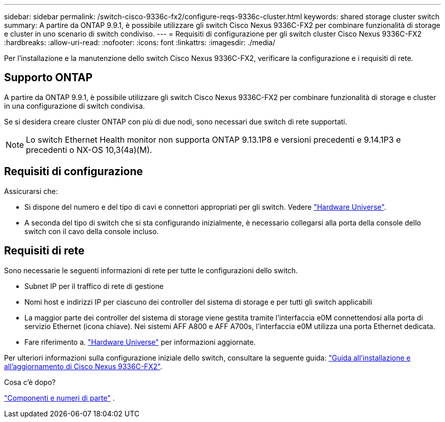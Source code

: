 ---
sidebar: sidebar 
permalink: /switch-cisco-9336c-fx2/configure-reqs-9336c-cluster.html 
keywords: shared storage cluster switch 
summary: A partire da ONTAP 9.9.1, è possibile utilizzare gli switch Cisco Nexus 9336C-FX2 per combinare funzionalità di storage e cluster in uno scenario di switch condiviso. 
---
= Requisiti di configurazione per gli switch cluster Cisco Nexus 9336C-FX2
:hardbreaks:
:allow-uri-read: 
:nofooter: 
:icons: font
:linkattrs: 
:imagesdir: ./media/


[role="lead"]
Per l'installazione e la manutenzione dello switch Cisco Nexus 9336C-FX2, verificare la configurazione e i requisiti di rete.



== Supporto ONTAP

A partire da ONTAP 9.9.1, è possibile utilizzare gli switch Cisco Nexus 9336C-FX2 per combinare funzionalità di storage e cluster in una configurazione di switch condivisa.

Se si desidera creare cluster ONTAP con più di due nodi, sono necessari due switch di rete supportati.


NOTE: Lo switch Ethernet Health monitor non supporta ONTAP 9.13.1P8 e versioni precedenti e 9.14.1P3 e precedenti o NX-OS 10,3(4a)(M).



== Requisiti di configurazione

Assicurarsi che:

* Si dispone del numero e del tipo di cavi e connettori appropriati per gli switch. Vedere https://hwu.netapp.com["Hardware Universe"^].
* A seconda del tipo di switch che si sta configurando inizialmente, è necessario collegarsi alla porta della console dello switch con il cavo della console incluso.




== Requisiti di rete

Sono necessarie le seguenti informazioni di rete per tutte le configurazioni dello switch.

* Subnet IP per il traffico di rete di gestione
* Nomi host e indirizzi IP per ciascuno dei controller del sistema di storage e per tutti gli switch applicabili
* La maggior parte dei controller del sistema di storage viene gestita tramite l'interfaccia e0M connettendosi alla porta di servizio Ethernet (icona chiave). Nei sistemi AFF A800 e AFF A700s, l'interfaccia e0M utilizza una porta Ethernet dedicata.
* Fare riferimento a. https://hwu.netapp.com["Hardware Universe"^] per informazioni aggiornate.


Per ulteriori informazioni sulla configurazione iniziale dello switch, consultare la seguente guida: https://www.cisco.com/c/en/us/td/docs/dcn/hw/nx-os/nexus9000/9336c-fx2-e/cisco-nexus-9336c-fx2-e-nx-os-mode-switch-hardware-installation-guide.html["Guida all'installazione e all'aggiornamento di Cisco Nexus 9336C-FX2"^].

.Cosa c'è dopo?
link:components-9336c-cluster.html["Componenti e numeri di parte"] .
